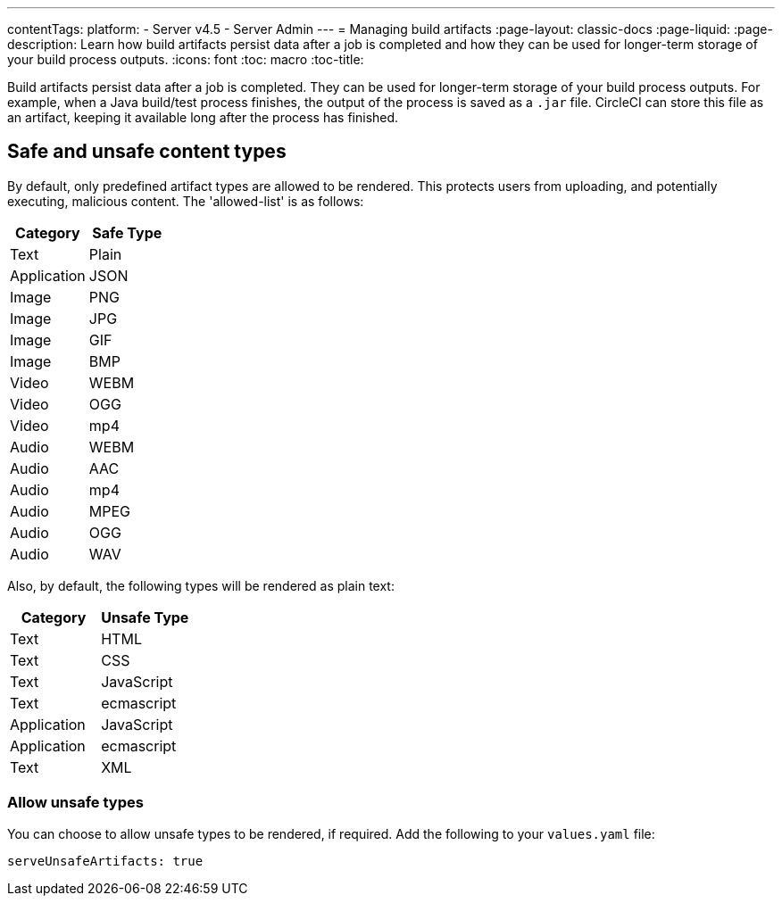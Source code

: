 ---
contentTags:
  platform:
    - Server v4.5
    - Server Admin
---
= Managing build artifacts
:page-layout: classic-docs
:page-liquid:
:page-description: Learn how build artifacts persist data after a job is completed and how they can be used for longer-term storage of your build process outputs.
:icons: font
:toc: macro
:toc-title:

Build artifacts persist data after a job is completed. They can be used for longer-term storage of your build process outputs. For example, when a Java build/test process finishes, the output of the process is saved as a `.jar` file. CircleCI can store this file as an artifact, keeping it available long after the process has finished.

[#safe-and-unsafe-content-types]
== Safe and unsafe content types
By default, only predefined artifact types are allowed to be rendered. This protects users from uploading, and potentially executing, malicious content. The 'allowed-list' is as follows:

[.table.table-striped]
[cols=2*, options="header", stripes=even]
|===
| Category
| Safe Type

| Text
| Plain

| Application
| JSON

| Image
| PNG

| Image
| JPG

| Image
| GIF

| Image
| BMP

| Video
| WEBM

| Video
| OGG

| Video
| mp4

| Audio
| WEBM

| Audio
| AAC

| Audio
| mp4

| Audio
| MPEG

| Audio
| OGG

| Audio
| WAV
|===
<<<

Also, by default, the following types will be rendered as plain text:

[.table.table-striped]
[cols=2*, options="header", stripes=even]
|===
| Category
| Unsafe Type

| Text
| HTML

| Text
| CSS

| Text
| JavaScript

| Text
| ecmascript

| Application
| JavaScript

| Application
| ecmascript

| Text
| XML
|===

[#allow-unsafe-types]
=== Allow unsafe types
You can choose to allow unsafe types to be rendered, if required. Add the following to your `values.yaml` file:

[source,yaml]
serveUnsafeArtifacts: true

